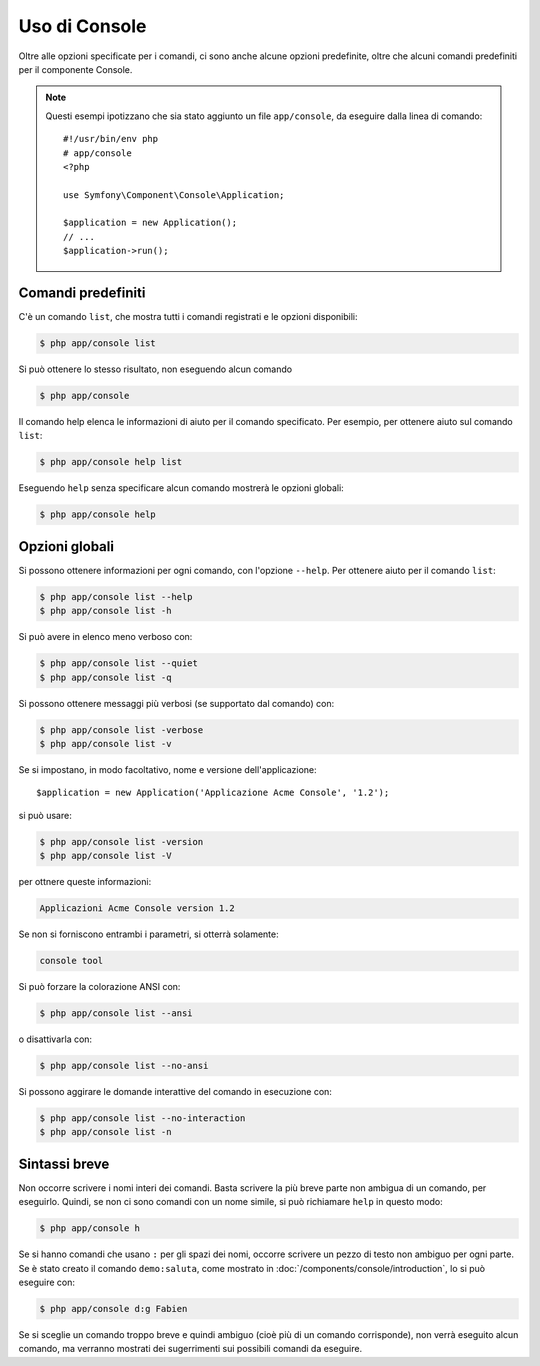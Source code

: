 .. index::
    single: Console; Uso

Uso di Console
==============

Oltre alle opzioni specificate per i comandi, ci sono anche alcune opzioni
predefinite, oltre che alcuni comandi predefiniti per il componente Console.

.. note::

    Questi esempi ipotizzano che sia stato aggiunto un file ``app/console``, da eseguire
    dalla linea di comando::

        #!/usr/bin/env php
        # app/console
        <?php

        use Symfony\Component\Console\Application;

        $application = new Application();
        // ...
        $application->run();

Comandi predefiniti
~~~~~~~~~~~~~~~~~~~

C'è un comando ``list``, che mostra tutti i comandi registrati e le
opzioni disponibili:

.. code-block:: bash

    $ php app/console list

Si può ottenere lo stesso risultato, non eseguendo alcun comando

.. code-block:: bash

    $ php app/console

Il comando help elenca le informazioni di aiuto per il comando specificato. Per
esempio, per ottenere aiuto sul comando ``list``:

.. code-block:: bash

    $ php app/console help list

Eseguendo ``help`` senza specificare alcun comando mostrerà le opzioni globali:

.. code-block:: bash

    $ php app/console help

Opzioni globali
~~~~~~~~~~~~~~~

Si possono ottenere informazioni per ogni comando, con l'opzione ``--help``. Per ottenere
aiuto per il comando ``list``:

.. code-block:: bash

    $ php app/console list --help
    $ php app/console list -h

Si può avere in elenco meno verboso con:

.. code-block:: bash

    $ php app/console list --quiet
    $ php app/console list -q

Si possono ottenere messaggi più verbosi (se supportato dal comando)
con:

.. code-block:: bash

    $ php app/console list -verbose
    $ php app/console list -v

Se si impostano, in modo facoltativo, nome e versione dell'applicazione::

    $application = new Application('Applicazione Acme Console', '1.2');

si può usare:

.. code-block:: bash

    $ php app/console list -version
    $ php app/console list -V

per ottnere queste informazioni:

.. code-block:: text

    Applicazioni Acme Console version 1.2

Se non si forniscono entrambi i parametri, si otterrà solamente:

.. code-block:: text

    console tool

Si può forzare la colorazione ANSI con:

.. code-block:: bash

    $ php app/console list --ansi

o disattivarla con:

.. code-block:: bash

    $ php app/console list --no-ansi

Si possono aggirare le domande interattive del comando in esecuzione con:

.. code-block:: bash

    $ php app/console list --no-interaction
    $ php app/console list -n

Sintassi breve
~~~~~~~~~~~~~~

Non occorre scrivere i nomi interi dei comandi. Basta scrivere la più breve parte
non ambigua di un comando, per eseguirlo. Quindi, se non ci sono comandi con un nome
simile, si può richiamare ``help`` in questo modo:

.. code-block:: bash

    $ php app/console h

Se si hanno comandi che usano ``:`` per gli spazi dei nomi, occorre scrivere un pezzo
di testo non ambiguo per ogni parte. Se è stato creato il comando
``demo:saluta``, come mostrato in :doc:`/components/console/introduction`, lo si può
eseguire con:

.. code-block:: bash

    $ php app/console d:g Fabien

Se si sceglie un comando troppo breve e quindi ambiguo (cioè più di un comando
corrisponde), non verrà eseguito alcun comando,
ma verranno mostrati dei sugerrimenti sui possibili comandi da eseguire.
